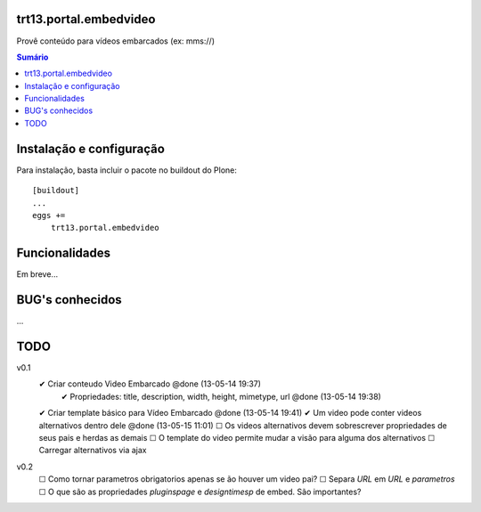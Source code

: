 trt13.portal.embedvideo
=======================

Provê conteúdo para vídeos embarcados (ex: mms://)

.. contents:: Sumário
   :depth: 2


Instalação e configuração
=========================

Para instalação, basta incluir o pacote no buildout do Plone::

    [buildout]
    ...
    eggs +=
        trt13.portal.embedvideo


Funcionalidades
===============

Em breve...


BUG's conhecidos
================

...


TODO
====
v0.1
 ✔ Criar conteudo Video Embarcado @done (13-05-14 19:37)
     ✔ Propriedades: title, description, width, height, mimetype, url @done (13-05-14 19:38)
 ✔ Criar template básico para Vídeo Embarcado @done (13-05-14 19:41)
 ✔ Um video pode conter videos alternativos dentro dele @done (13-05-15 11:01)
 ☐ Os videos alternativos devem sobrescrever propriedades de seus pais e herdas as demais
 ☐ O template do video permite mudar a visão para alguma dos alternativos
 ☐ Carregar alternativos via ajax

v0.2
 ☐ Como tornar parametros obrigatorios apenas se ão houver um video pai?
 ☐ Separa `URL` em `URL` e `parametros`
 ☐ O que são as propriedades `pluginspage` e `designtimesp` de embed. São importantes?
